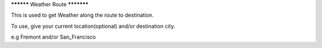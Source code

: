 ********** Weather Route ***********

This is used to get Weather along the route to destination.

To use, give your current location(optional) and/or destination city.

e.g Fremont and/or San_Francisco